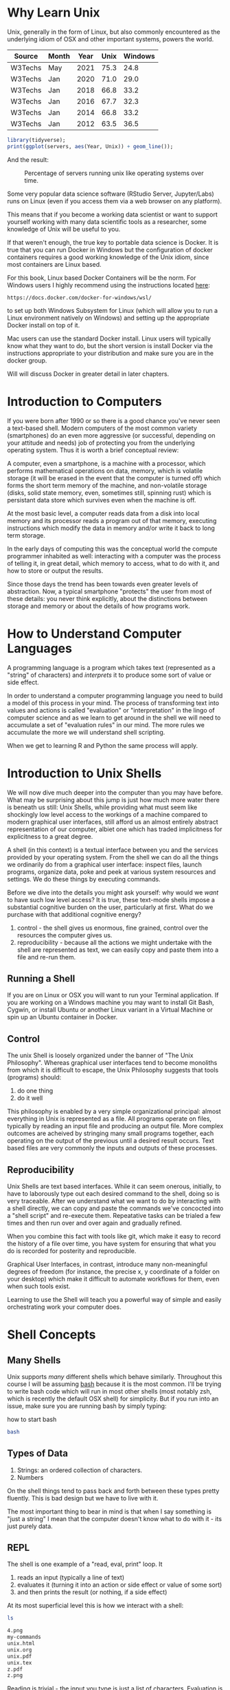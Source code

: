 * Why Learn Unix
  
Unix, generally in the form of Linux, but also commonly encountered as
the underlying idiom of OSX and other important systems, powers the
world.

#+tblname: servers
| Source  | Month | Year | Unix | Windows |
|---------+-------+------+------+---------|
| W3Techs | May   | 2021 | 75.3 |    24.8 |
| W3Techs | Jan   | 2020 | 71.0 |    29.0 |
| W3Techs | Jan   | 2018 | 66.8 |    33.2 |
| W3Techs | Jan   | 2016 | 67.7 |    32.3 |
| W3Techs | Jan   | 2014 | 66.8 |    33.2 |
| W3Techs | Jan   | 2012 | 63.5 |    36.5 |

#+begin_src R :file z.png :results graphics file :var servers=servers
  library(tidyverse);
  print(ggplot(servers, aes(Year, Unix)) + geom_line());
#+end_src

And the result: 

#+CAPTION: Percentage of servers running unix like operating systems over time.
#+NAME: testfig
#+RESULTS:
[[./z.png]]

Some very popular data science software (RStudio Server, Jupyter/Labs)
runs on Linux (even if you access them via a web browser on any
platform).

This means that if you become a working data scientist or want to
support yourself working with many data scientific tools as a
researcher, some knowledge of Unix will be useful to you.

If that weren't enough, the true key to portable data science is
Docker. It is true that you can run Docker in Windows but the
configuration of docker containers requires a good working knowledge
of the Unix idiom, since most containers are Linux based.

For this book, Linux based Docker Containers will be the norm. For
Windows users I highly recommend using the instructions located [[https://docs.docker.com/docker-for-windows/wsl/][here]]:

#+begin_src 
https://docs.docker.com/docker-for-windows/wsl/
#+end_src

to set up both Windows Subsystem for Linux (which will allow you to
run a Linux environment natively on Windows) and setting up the
appropriate Docker install on top of it. 

Mac users can use the standard Docker install. Linux users will
typically know what they want to do, but the short version is install
Docker via the instructions appropriate to your distribution and make
sure you are in the docker group. 

Will will discuss Docker in greater detail in later chapters.

* Introduction to Computers

If you were born after 1990 or so there is a good chance you've never
seen a text-based shell. Modern computers of the most common variety
(smartphones) do an even more aggressive (or successful, depending on
your attitude and needs) job of protecting you from the underlying
operating system. Thus it is worth a brief conceptual review:

A computer, even a smartphone, is a machine with a processor, which
performs mathematical operations on data, memory, which is volatile
storage (it will be erased in the event that the computer is turned
off) which forms the short term memory of the machine, and
non-volatile storage (disks, solid state memory, even, sometimes
still, spinning rust) which is persistant data store which survives
even when the machine is off.

At the most basic level, a computer reads data from a disk into local
memory and its processor reads a program out of that memory, executing
instructions which modify the data in memory and/or write it back to
long term storage.

In the early days of computing this was the conceptual world the
compute programmer inhabited as well: interacting with a computer was
the process of telling it, in great detail, which memory to access,
what to do with it, and how to store or output the results.

Since those days the trend has been towards even greater levels of
abstraction.  Now, a typical smartphone "protects" the user from most
of these details: you never think explicitly, about the distinctions
between storage and memory or about the details of how programs work.

* How to Understand Computer Languages

A programming language is a program which takes text (represented as a
"string" of characters) and /interprets/ it to produce some sort of
value or side effect.

In order to understand a computer programming language you need to
build a model of this process in your mind. The process of
transforming text into values and actions is called "evaluation" or
"interpretation" in the lingo of computer science and as we learn to
get around in the shell we will need to accumulate a set of
"evaluation rules" in our mind. The more rules we accumulate the more
we will understand shell scripting.

When we get to learning R and Python the same process will apply.

* Introduction to Unix Shells

We will now dive much deeper into the computer than you may have
before. What may be surprising about this jump is just how much more
water there is beneath us still: Unix Shells, while providing what
must seem like shockingly low level access to the workings of a
machine compared to modern graphical user interfaces, still afford us
an almost entirely abstract representation of our computer, albiet one
which has traded implicitness for explicitness to a great degree.

A shell (in this context) is a textual interface between you and the
services provided by your operating system. From the shell we can do
all the things we ordinarily do from a graphical user interface:
inspect files, launch programs, organize data, poke and peek at
various system resources and settings. We do these things by executing
commands.

Before we dive into the details you might ask yourself: why would we
/want/ to have such low level access? It is true, these text-mode
shells impose a substantial cognitive burden on the user, particularly
at first. What do we purchase with that additional cognitive energy?

1. control - the shell gives us enormous, fine grained, control over
   the resources the computer gives us.
2. reproducibility - because all the actions we might undertake with
   the shell are represented as text, we can easily copy and paste
   them into a file and re-run them.

** Running a Shell

If you are on Linux or OSX you will want to run your Terminal
application. If you are working on a Windows machine you may want to
install Git Bash, Cygwin, or install Ubuntu or another Linux variant
in a Virtual Machine or spin up an Ubuntu container in Docker.

** Control

The unix Shell is loosely organized under the banner of "The Unix
Philosophy". Whereas graphical user interfaces tend to become
monoliths from which it is difficult to escape, the Unix Philosophy
suggests that tools (programs) should:

1. do one thing
2. do it well

This philosophy is enabled by a very simple organizational principal:
almost everything in Unix is represented as a file. All programs
operate on files, typically by reading an input file and producing an
output file. More complex outcomes are acheived by stringing many
small programs together, each operating on the output of the previous
until a desired result occurs. Text based files are very commonly the
inputs and outputs of these processes.

** Reproducibility

Unix Shells are text based interfaces. While it can seem onerous,
initially, to have to laborously type out each desired command to the
shell, doing so is very traceable. After we understand what we want to
do by interacting with a shell directly, we can copy and paste the
commands we've concocted into a "shell script" and re-execute
them. Repeatative tasks can be trialed a few times and then run over
and over again and gradually refined. 

When you combine this fact with tools like git, which make it easy to
record the history of a file over time, you have system for ensuring
that what you do is recorded for posterity and reproducible. 

Graphical User Interfaces, in contrast, introduce many non-meaningful
degrees of freedom (for instance, the precise x, y coordinate of a
folder on your desktop) which make it difficult to automate workflows
for them, even when such tools exist. 

Learning to use the Shell will teach you a powerful way of simple and
easily orchestrating work your computer does.

* Shell Concepts

** Many Shells

Unix supports /many/ different shells which behave
similarly. Throughout this course I will be assuming [[https://en.wikipedia.org/wiki/Bash_(Unix_shell)][bash]] because it
is the most common. I'll be trying to write bash code which will run
in most other shells (most notably zsh, which is recently the default
OSX shell) for simplicity. But if you run into an issue, make sure you
are running bash by simply typing:

#+CAPTION: how to start bash
#+begin_src bash
bash
#+end_src

** Types of Data

1. Strings: an ordered collection of characters.
2. Numbers

On the shell things tend to pass back and forth between these types
pretty fluently. This is bad design but we have to live with it.

The most important thing to bear in mind is that when I say something
is "just a string" I mean that the computer doesn't know what to do
with it - its just purely data.

** REPL

The shell is one example of a "read, eval, print" loop. It 

1. reads an input (typically a line of text)
2. evaluates it (turning it into an action or side effect or value of
   some sort)
3. and then prints the result (or nothing, if a side effect)

At its most superficial level this is how we interact with a shell:

#+begin_src sh :results code :exports both 
ls
#+end_src

#+RESULTS:
#+begin_src sh
4.png
my-commands
unix.html
unix.org
unix.pdf
unix.tex
z.pdf
z.png
#+end_src

Reading is trivial - the input you type is just a list of
characters. Evaluation is where things get tricky:

** Evaluation

A theme of this course is that /all programming languages/ do more or
less the same thing: they translate text into actions. If you develop
a good mental model of that process then you /understand/ the
language.

Given the ubiquity of Bash, its evaluation model is surprisingly
complicated. Luckily for us, we will be concerned with its simplest
aspects.

Superficially and in the simplest case, bash does the following when
you type a command:

1. the text is split into tokens on the spaces
2. the first token is assumed to be a command you want to
   execute. Bash tries to find a file which implements this command by
   looking it up on the "PATH" (of which more later).
3. the subsequent tokens are passed to the command as
   "arguments". Arguments are additional pieces of information the
   command may want or need to change the way it executes.

So when we typed "ls" above, bash read this as us wanting to run the
command "ls" which it found on our hard drive. Then it saw that we
passed no arguments to the command, so it executed it without any.

*** Eg 1

#+begin_src sh :results code :exports both 
ls -t -l
#+end_src

#+RESULTS:
#+begin_src sh
total 156
-rw-rw-r-- 1 toups toups 30610 Aug 25 10:13 unix.org
-rw-rw-r-- 1 toups toups 28591 Jun 17 20:30 unix.html
drwxrwxr-x 2 toups toups  4096 Jun 17 20:00 my-commands
-rw-rw-r-- 1 toups toups  7457 Jun  7 11:39 z.png
-rw-rw-r-- 1 toups toups 53969 Jun  4 15:08 unix.pdf
-rw-rw-r-- 1 toups toups  1483 Jun  4 15:08 unix.tex
-rw-rw-r-- 1 toups toups 12641 Jun  4 15:01 z.pdf
-rw-rw-r-- 1 toups toups  6534 Jun  4 14:38 4.png
#+end_src

In the above example, the shell reads "ls -t -l", splits it apart on
the spaces like this: ~[ls, -t, -l]~ finds the ~ls~ command, and
passes the ~-t~ and ~-l~ arguments to it. Note that these arguments
are just passed as strings to the ~ls~ command. It is up to ~ls~ to
decide what, if anything, they mean. In this case, they mean "sort the
file list by modification time" (~-t~) and "print out more information
about the files" (~-l~)

*** Eg 2

#+begin_src bash
#something_silly a b c
#+end_src

The above will generate an error like this:

#+begin_src 
bash: line 1: something_silly: command not found
#+end_src

** The PATH and other environment variables

When a string is evaluated the shell must find what command we want to
run. How does it do so? 

Some background: apart from a few built in commands (the so-called
[[https://www.gnu.org/software/bash/manual/html_node/Bash-Builtins.html][builtins]]) commands in shell scripts are just executable files stored
somewhere on the hard drive.  The command ~which~ tells us where such
commands qua files are located:


#+begin_src sh :results code :exports both 
which which
#+end_src

#+RESULTS:
#+begin_src sh
/usr/bin/which
#+end_src


A good piece of jargon to have in your head here is that ~which~
"resolves" to ~/usr/bin/which~.

If you haven't seen unix style file locations, note:

1. on a unix system /every file/ lives beneath the so-called "root" of
   the file system, called ~/~.
2. anything between two ~/~ (called /path separators/) is a
   /directory.
3. the last term may be a directory or a file. In this case, it is the
   executable file which implements the ~which~ commands.

~which~ resolves in the same way that Bash resolves, but how does that
work?

They look  in something called an environment variable called
PATH. You can see what an environment variable holds like this:

#+begin_src sh :results code :exports both
echo $PATH
#+end_src

#+RESULTS:
#+begin_src sh
/usr/local/texlive/bin/x86_64-linux:/usr/lib/rstudio-server/bin:/usr/local/sbin:/usr/local/bin:/usr/sbin:/usr/bin:/sbin:/bin
#+end_src

To understand this behavior we need to add a new rule to our mental
"evaluation engine":

#+NAME: environment variable rule
#+begin_quote
When we see a $ followed immediately by a name we look up the value of
the variable named and insert it into the string. This happens before
the other rules are executed.
#+end_quote

Apparently, ~PATH~ contains a series of locations on the filesystem
separated by ":" characters. Bash searches this list in order to find
executables during command evaluation.

So in the case of ~which~ it looks in 

1. ~/home/toups/.local/bin~ (no hit)
2. ~/usr/local/local/sbin~ (no hit)
3. ~/usr/bin~ (hit!)

By modifying this environment variable we can modify the way bash
looks up commands. But how would we create our own command to test out
this ability?

Let's create a directory

And then let's create a directory:

#+begin_src sh :results code :exports both
  mkdir my-commands
  readlink -f my-commands
#+end_src

#+RESULTS:
#+begin_src sh
/home/toups/work/courses/bios611/lectures/02-unix/my-commands
#+end_src

(your file will obviously be somewhere else on your personal computer).

And now lets create the file

#+CAPTION: my-commands/hello.sh
#+begin_src bash
#!/bin/bash

echo hello world

#+end_src

We can do this with this shell magic

#+begin_src sh :results code :exports both

  cat <<EOF > my-commands/hello.sh
echo hello world
EOF
  
#+end_src

#+RESULTS:
#+begin_src sh
#+end_src


First we need to tell our Unix that we want to give the file
"hello.sh" permission to act as an executable:

#+begin_src sh :results code :exports both
chmod u+x my-commands/hello.sh
#+end_src


And then we can 

#+begin_src sh :results code :exports both 
PATH="$(readlink -f my-commands):$PATH"
hello.sh
#+end_src

#+RESULTS:
#+begin_src sh
hello world
#+end_src

In order to understand this result we need to add another rule:

#+NAME: Set environment variables
#+begin_quote
If we see a name followed immediate by an equal sign and then a value,
modify or create a new environment variable of that name with the
specified value. No regular evaluation occurs but environment
variables themselves are expanded before setting the value.
#+end_quote

If some of the above steps are a little confusing to you, that is ok -
we're not going for a full understanding of working on the command
line: we want just enough to get around.

We will develop more as we go.

The PATH isn't the only environment variable. What variables are
defined will vary a lot by system and situation, but you can see a
list of all of them by saying:

#+CAPTION: the environment
#+NAME: ex_env
#+begin_src bash :results org replace :exports both
env | head
#+end_src

#+RESULTS: ex_env
#+begin_src org
SHELL=/bin/bash
SESSION_MANAGER=local/cscc-laptop:@/tmp/.ICE-unix/2031,unix/cscc-laptop:/tmp/.ICE-unix/2031
QT_ACCESSIBILITY=1
SNAP_REVISION=1161
XDG_CONFIG_DIRS=/etc/xdg/xdg-ubuntu-wayland:/etc/xdg
XDG_SESSION_PATH=/org/freedesktop/DisplayManager/Session0
XDG_MENU_PREFIX=gnome-
GNOME_DESKTOP_SESSION_ID=this-is-deprecated
SNAP_REAL_HOME=/home/toups
SNAP_USER_COMMON=/home/toups/snap/emacs/common
#+end_src

** Variables

You can declare your own variables or modify those that already exist
(assuming they aren't read only).

The easiest way to declare a variable is:

#+CAPTION: declaring a variable
#+NAME: ex_dec_var
#+begin_src bash :results org replace :exports both
VARNAME=somevalue
echo $VARNAME
#+end_src

Note that when we declare a variable we do /not/ precede the name with
a ~$~. The dollar sign is what tells Bash to look the variable value
up when we want to /use/ it somewhere. 

With variable definition and usage rules in our head, we can now
extend our mental model of bash evaluation.

1. for every line in a script
   a. perform variable substitution (wherever we see a $NAME look up
   the value and insert it into the line)
   b. if the line is a command, do command evaluation
      otherwise do variable assignment

The only really important remaining ingredient is non-variable
substitution.

Consider again the following line from the above example:

#+CAPTION: Substitution
#+NAME: ex_path_ex_repeat
#+begin_src bash
PATH="$(readlink -f my-commands):$PATH"
#+end_src

Ordinarily no /evaluation/ occurs on the right hand side of an
assignment. The material there is just treated as a string (or a
number, if it happens to be a number). But by using a ~$(...)~
construct we can perform a substitution: the interior of the ~$(...)~
is evaluated like a command and the result is inserted into the line
where it appears.

We can use this to compose together multiple commands. Consider that
~ls -t | head -n 1~ will return the most recently modified file. ~head
<filename>~ will print out the first few lines of a file. If we want
to print the first few lines of the most recently modified file:

#+CAPTION: combining commands with substitution
#+NAME: ex_cc_sub
#+begin_src bash :results org replace :exports both
head $(ls -t | head -n 1)
#+end_src

#+RESULTS: ex_cc_sub
#+begin_src org
,* Why Learn Unix
  
Unix, generally in the form of Linux, but also commonly encountered as
the underlying idiom of OSX and other important systems, powers the
world.

,#+tblname: servers
| Source  | Month | Year | Unix | Windows |
|---------+-------+------+------+---------|
| W3Techs | May   | 2021 | 75.3 |    24.8 |
#+end_src

(The most recently modified file is this document!).

** stdin, stdout, stderr and pipes

We have one more important element of the shell to learn. Recall that
shell commands communicate by reading input from somewhere and writing
it out to a new location. Most often the place they read from is the
"standard input" (abbreviated stdin). And the most common place they
output things is the "standard output". If there is an error of some
kind most processes report this on another file called the "standard
error."

In the above example, when we used the command ~head~ we passed a
filename in as a command line argument and the result was printed to
the standard output.

We can also redirect the standard output to a file:

#+CAPTION: Redirecting the standard output.
#+NAME: ex_redir_stdout
#+begin_src bash :results org replace :exports both
ls -t > files-in-order
head files-in-order -n 3
rm files-in-order
#+end_src

#+RESULTS: ex_redir_stdout
#+begin_src org
files-in-order
unix.org
unix.html
#+end_src

The syntax ~<COMMAND> > file~ sends the standard output to ~file~.

But often creating a temporary file is a hassle if we just want to
apply many commands in sequence. Thus we can also "pipe" one command's
output to another's input. In that case the second command reads from
the output of the previous /instead/ of from the stdin file.

#+CAPTION: Piping output into input.
#+NAME: ex_pipes
#+begin_src bash :results org replace :exports both
ls -t | head -n 3
#+end_src

#+RESULTS: ex_pipes
#+begin_src org
unix.org
unix.html
my-commands
#+end_src

The ~|~ (called a "pipe") means: take the output from the first item
and send it to the second. We can pipe many times in a row.

#+CAPTION: A chain of pipes.
#+NAME: ex_pipe_chain
#+begin_src bash :results org replace :exports both
ls -t | head -n 3 | grep y
#+end_src

#+RESULTS: ex_pipe_chain
#+begin_src org
my-commands
#+end_src

The output of ~ls~ goes to ~head~ and the output of ~head~ goes to
~grep~. Some bash scripts are little more than a long series of
pipes. Learning to program this way is very enlightening and we'll see
a similar "chain of operations" approach in R and Python.

** Conventions to bear in mind

   The shell itself doesn't enforce any convention whatsoever on the
   arguments passed to a command. Each space separated collection of
   characters counts as an argument and a command may interpret them
   in any way it wishes.

   However, there are some conventions that you'll typically see.

*** The sub-command pattern

    Many of the tools we'll use in this course will use the
    sub-command pattern. In this pattern a command will implement a
    set of sub-commands. These are typically invoked by mentioning the
    command and then the sub-command without any prefixes. For
    example:

    #+begin_src bash
      git status
    #+end_src

    Invokes the ~status~ sub-command of the command
    ~git~. Sub-commands can and often do take additional arguments
    which are treated just like any other shell argument.

    #+begin_src bash
      git diff --stat
    #+end_src

    In this case the ~--stat~ is a command line switch, something
    which we recognize as modifying the behavior of the command.

*** short and long options

    Command line arguments are also given in the form of short and
    long options.

    A short option is written as ~-<single-letter>~ and a long option
    is written ~--<option-name>~. It is often the case (but not
    always) that a short option has a long option which represents the
    same thing and vice versa. For example

    #+begin_src bash
      ls -a
    #+end_src

    and

    #+begin_src bash
      ls --all 
    #+end_src

    mean the same thing. Options can take inputs, which just means one
    or more tokens after the option without ~-~ or ~--~ in front of
    them.

    For instance:

    #+begin_src bash
      head -n 10 hello.txt
    #+end_src

    In the above example "10" is an argument to the ~-n~ option. In
    this case it tells ~head~ that we want to print the first 10 lines
    of the file ~hello.txt~.

    It is often the case that any arguments at the end of the argument
    list not preceeded by options that take arguments are files that
    the command operates on or otherwise creates or modifies.

    #+begin_src bash
      ln -s hello.txt link-to-hello.txt
    #+end_src

    Here ~-s~ is a switch which takes no arguments and the last two
    arguments to the command are interpreted as the source and target
    of the ~ln~ command itself.

*** Warning

    Not every shell command will follow these conventions. In
    particular, ~find~ lets you specify /long/ arguments with a single
    ~-~ in front of them. But keeping these conventions in mind will
    help you understand what is happening on the shell.
    
** Important Commands

*** man

Short for "manual" - given a command name it returns information about
using that command. Some commands are not documented this way but
almost all the most common ones are.

#+CAPTION: Using man.
#+NAME: ex_man
#+begin_src bash :results org replace :exports both
man bash | head -n 10
#+end_src

#+RESULTS: ex_man
#+begin_src org
BASH(1)                     General Commands Manual                    BASH(1)

NAME
       bash - GNU Bourne-Again SHell

SYNOPSIS
       bash [options] [command_string | file]

COPYRIGHT
       Bash is Copyright (C) 1989-2018 by the Free Software Foundation, Inc.
#+end_src

I consult a man page at least once a day while working so don't be
afraid to lean on this command.

*** apropos

~apropos~ takes a keyword and returns a list of commands that might be
related. Also handy if you are new to a system, although these days
google is probably more effective. Sometimes handy in a pinch, though.

#+CAPTION: Using apropos.
#+NAME: ex_apropos
#+begin_src bash :results org replace :exports both
apropos lisp
#+end_src

#+RESULTS: ex_apropos
#+begin_src org
lispmtopgm (1)       - convert a Lisp Machine bitmap file into pgm format
pgmtolispm (1)       - convert a portable graymap into Lisp Machine format
picolisp (1)         - a fast, lightweight Lisp interpreter
pil (1)              - a fast, lightweight Lisp interpreter
#+end_src

*** cd & pwd

~cd~ changes the current working directory and ~pwd~ tells you the
current working directory.

#+CAPTION: cd example.
#+NAME: ex_cd
#+begin_src bash :results org replace :exports both
OLD_DIR=$(pwd)
cd /tmp # the temporary directory on a Linux machine.
touch test # touch just creates an empty file or updates a file's modification time.
cd $OLD_DIR
#+end_src

Also interesting: ~pushd~ and ~popd~.

*** find

~find~ lets us search for files in a variety of ways. A simple
example:

#+CAPTION: Finding all R files beneath the pwd.
#+NAME: ex_find
#+begin_src bash :results org replace :exports both
find . -iname "*.png"
#+end_src

#+RESULTS: ex_find
#+begin_src org
./4.png
./z.png
#+end_src

~find~ is very powerful and also a little weird in places. But it is
so useful that having a basic working knowledge of the command will be
very much worth it.

*** grep

~grep~ lets you search for things /in/ files:

#+CAPTION: Using grep.
#+NAME: ex_grqep1q
#+begin_src bash :results org replace :exports both
grep -n hello unix.*
#+end_src

#+RESULTS: ex_grqep1q
#+begin_src org
unix.html:776:<label class="org-src-name"><span class="listing-number">Listing 6: </span>my-commands/hello.sh</label><pre class="src src-bash"><span style="color: #7f7f7f;">#</span><span style="color: #7f7f7f;">!/bin/</span><span style="color: #1c86ee;">bash</span>
unix.html:778:<span style="color: #cd6600;">echo</span> hello world
unix.html:785:"hello.sh" permission to act as an executable:
unix.html:789:<pre class="src src-bash">chmod u+x my-commands/hello.sh
unix.html:799:hello.sh
unix.html:808:hello world
unix.org:344:#+CAPTION: my-commands/hello.sh
unix.org:348:echo hello world
unix.org:353:"hello.sh" permission to act as an executable:
unix.org:356:chmod u+x my-commands/hello.sh
unix.org:368:hello.sh
unix.org:373:hello world
unix.org:643:grep hello 
#+end_src

Given a string and a list of files as arguments, grep prints out the
file and line number (with the right command line switch ~-n~) where
the string occurs.

*** xargs

~xargs~ deals its inputs to a command. The use case is when we want
the output of one command to go to the command line of a second
command, as opposed to going to the standard input of the second
command.

If that isn't super clear, don't worry about it. I introduce ~xargs~
here because I want to show one very useful use case:

Suppose I want to find everywhere a particular function is mentioned
in all the R files in a project. Then I say:

#+CAPTION: Using find with grep.
#+NAME: ex_find_grep
#+begin_src bash :results org replace :exports both
find . -iname "*.R" | xargs grep read_csv
#+end_src

If we were to pipe the first term directly to ~grep~ we would just
search the filenames for the function ~read_csv~. We don't want that -
we want to search ~each~ file with grep. Using ~xargs~ in this way
allows us to first find a set of files and then search for them.

* Foreground and Background Processes

  It is possible to launch a command in "the background". Let's look
  at a silly example.

  The command "sleep" just waits for a specified number of seconds
  before completing:

  #+begin_src bash
    sleep 10 # sleep for ten seconds
  #+end_src

  If you want to access the console again you have two choices: if you
  press CTRL-c (the control key and "c" at the same time) you will
  send the process the "kill" signal. Sometimes this will fail
  however, if the process has gone really rogue.

  Another possibility is to press CTRL-z, which /stops/ the process
  and gives you control. The process isn't dead, though, just
  frozen. When you stop a process like this the terminal prints out an
  id:

  #+begin_src bash
  > sleep 10 # sleep for ten seconds
  CTRL-z
  [1]+  Stopped                 sleep 100
  > 
  #+end_src

  You can now either re-foreground the process via

  #+begin_src bash
  > fg 1
  #+end_src

  OR you can "background" the process:

  #+begin_src bash
  > bg 1
  #+end_src

  Note that backgrounding a process won't stop it from printing to
  your terminal, which can be very disruptive.  These process
  management functions were designed for the old days when you'd
  interface with a mainframe via a single "dumb" terminal (imagine a
  green glowing screen).

  Nowawadays you can start as many terminals as you want and, indeed,
  most terminal programs allow you to keep many tabs open. Don't be
  afraid to use them.

** Process IDs and Killing Processes

   Sometimes a process goes wrong and needs to be terminated. The
   details of this process depend on the unix, but typically you use
   the command ~ps~ to list the processes which are running and then
   use ~kill~ to terminate the process usings its process id. If your
   terminal is blocked you may need to background the process
   first.

* Linux Distributions

The most popular Unix-like operating systems are Linux and OSX. That
would seem simple enough except that Linux is an umbrella which covers
a huge variety of unix-like operating systems.  In fact, Linux
technically refers /just/ to the so-called "kernel" of the operating
system - the basic software that intermediates between the computer
hardware and the user. But the kernel alone is not typically enough to
make a functional computer, so a set of utilities (often drawn from
something called the GNU Project) provides the basic utilities
(including but not limited to things like the commands listed in the
previous section). But even Linux and the GNU System together don't
constitute a useful system (for most cases). Additional tools and
conventions are layered on top to form a "distribution" of Linux.

There are hundreds of actively developed Linux distributions although
the number left over after you eliminate those distributions which are
largely similar, based on the same set of tools, would be smaller. As
of the time of this writing some of the more popular linux
distributions are Arch, Ubuntu, Mint and Centos/Rocky Linux.

* Linux Variants and Package Managers

The primary reason we want to develop some comfort with Linux is
because we will be using it to build environments for doing data
scientific work. And the most frequent thing we will do to set those
environments up is install software.

Throughout this book we will be using Ubuntu Linux (in the form of the
~rocker/verse~ Docker containers) as our basis for our data science
projects. Sometimes we might want to extend that container with other
tools like Python and Jupyter. Adding software to a Linux system is
the job of a package manager.

Complicating this discussion is the fact there are a variety of
package managers for a variety of linux variations.

Here, we will almost always be using ~apt~ to install packages (unless
we use a programming language specific package manager, of which more
later). But be aware that at some point in the future you might have
to look up how to use another system's package manager.

* Concluding Notes

Unix Shell Scripting is a discipline unto itself. The fact is that
many people make almost their entire careers out of knowing and
wrangling shell scripts. Despite the fact that these technologies are
decades old, they still glue together an enormous amount of what makes
the software world go round. 

As a data scientist you'll need to be comfortable writing and reading
some of that glue. Shell scripting is also enormously empowering.

